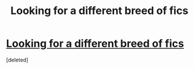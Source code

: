 #+TITLE: Looking for a different breed of fics

* [[/r/harrypotterfanfiction/comments/nkrpul/cthulhueldritch_harry_fics/][Looking for a different breed of fics]]
:PROPERTIES:
:Score: 1
:DateUnix: 1621964562.0
:DateShort: 2021-May-25
:FlairText: Request
:END:
[deleted]


